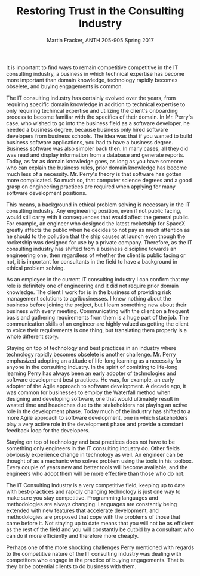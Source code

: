 #+OPTIONS: toc:nil num:nil
#+AUTHOR: Martin Fracker, ANTH 205-905 Spring 2017
#+LATEX_HEADER: \usepackage[margin=1in]{geometry}
#+LATEX_HEADER: \linespread{2}
#+TITLE: Restoring Trust in the Consulting Industry
It is important to find ways to remain competitive competitive in the IT
consulting industry, a business in which technical expertise has become more
important than domain knowledge, technology rapidly becomes obselete, and buying
engagements is common.

The IT consulting industry has certainly evolved over the years, from requiring
specific domain knowledge in addition to technical expertise to only requiring
techincal expertise and utilizing the client's onboarding process to become
familiar with the specifics of their domain. In Mr. Perry's case, who wished to
go into the business field as a software developer, he needed a business degree,
because business only hired software developers from business schools. The idea
was that if you wanted to build business software applications, you had to have
a business degree. Business software was also simpler back then. In many cases,
all they did was read and display information from a database and generate
reports. Today, as far as domain knowledge goes, as long as you have someone who
can explain the business rules, prior domain knowledge has become much less of a
necessity. Mr. Perry's theory is that software has gotten more complicated. So
much so, that computer science degrees and a good grasp on engineering practices
are required when applying for many software development positions.

This means, a background in ethical problem solving is necessary in the IT
consulting industry. Any engineering position, even if not public facing, would
still carry with it consequences that would affect the general public. For
example, an engineer who designed the latest rocketship for SpaceX greatly
affects the public when he decides to not pay as much attention as he should to
the pollution that the ship causes at launch even though the rocketship was
designed for use by a private company. Therefore, as the IT consulting industry
has shifted from a business discipline towards an engineering one, then
regardless of whether the client is public facing or not, it is important for
consultants in the field to have a background in ethical problem solving.

As an employee in the current IT consulting industry I can confirm that my role
is definitely one of engineering and it did not require prior domain knowledge.
The client I work for is in the business of providing risk management solutions
to agribusinesses. I knew nothing about the business before joining the project,
but I learn something new about their business with every meeting. Communicating
with the client on a frequent basis and gathering requirements from them is a
huge part of the job. The communication skills of an engineer are highly valued
as getting the client to voice their requirements is one thing, but translating
them properly is a whole different story.

Staying on top of technology and best practices in an industry where technology
rapidly becomes obselete is another challenge. Mr. Perry emphasized adopting an
attitude of life-long learning as a necessity for anyone in the consulting
industry. In the spirit of comitting to life-long learning Perry has always been
an early adopter of technologies and software development best practices. He
was, for example, an early adopter of the Agile approach to software
development. A decade ago, it was common for businesses to employ the Waterfall
method when designing and developing software, one that would ultimately result
in wasted time and headaches due to the stakeholders not playing an active role
in the development phase. Today much of the industry has
shifted to a more Agile approach to software development, one in which
stakeholders play a very active role in the development phase and provide a
constant feedback loop for the developers.

Staying on top of technology and best practices does not have to be something
only engineers in the IT consulting industry do. Other fields obviously
experience change in technology as well. An engineer can be thought of as a
mechanic who solves problem using the tools in his toolbox. Every couple of
years new and better tools will become available, and the engineers who adopt
them will be more effective than those who do not.

The IT Consulting Industry is a very competitive field, keeping up to date with
best-practices and rapidly changing technology is just one way to make sure you
stay competitive. Programming languages and methodologies are always changing.
Languages are constantly being extended with new features that accelerate
development, and methodologies are proposed that cope with the problems of those
that came before it. Not staying up to date means that you will not be as
efficient as the rest of the field and you will constantly be outbid by a
consultant who can do it more efficiently and therefore more cheaply.

Perhaps one of the more shocking challenges Perry mentioned with regards to the
competitive nature of the IT consulting industry was dealing with competitors
who engage in the practice of buying engagements. That is they bribe potential
clients to do business with them.
